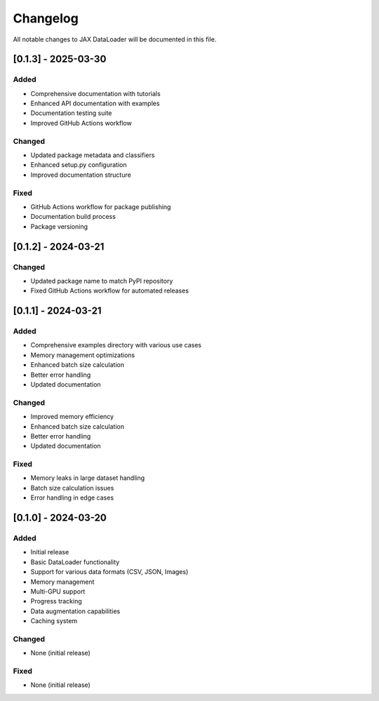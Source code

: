 Changelog
=========

All notable changes to JAX DataLoader will be documented in this file.

[0.1.3] - 2025-03-30
-------------------

Added
~~~~
* Comprehensive documentation with tutorials
* Enhanced API documentation with examples
* Documentation testing suite
* Improved GitHub Actions workflow

Changed
~~~~~~~
* Updated package metadata and classifiers
* Enhanced setup.py configuration
* Improved documentation structure

Fixed
~~~~
* GitHub Actions workflow for package publishing
* Documentation build process
* Package versioning

[0.1.2] - 2024-03-21
-------------------

Changed
~~~~~~~
* Updated package name to match PyPI repository
* Fixed GitHub Actions workflow for automated releases

[0.1.1] - 2024-03-21
-------------------

Added
~~~~
* Comprehensive examples directory with various use cases
* Memory management optimizations
* Enhanced batch size calculation
* Better error handling
* Updated documentation

Changed
~~~~~~~
* Improved memory efficiency
* Enhanced batch size calculation
* Better error handling
* Updated documentation

Fixed
~~~~
* Memory leaks in large dataset handling
* Batch size calculation issues
* Error handling in edge cases

[0.1.0] - 2024-03-20
-------------------

Added
~~~~
* Initial release
* Basic DataLoader functionality
* Support for various data formats (CSV, JSON, Images)
* Memory management
* Multi-GPU support
* Progress tracking
* Data augmentation capabilities
* Caching system

Changed
~~~~~~~
* None (initial release)

Fixed
~~~~
* None (initial release) 